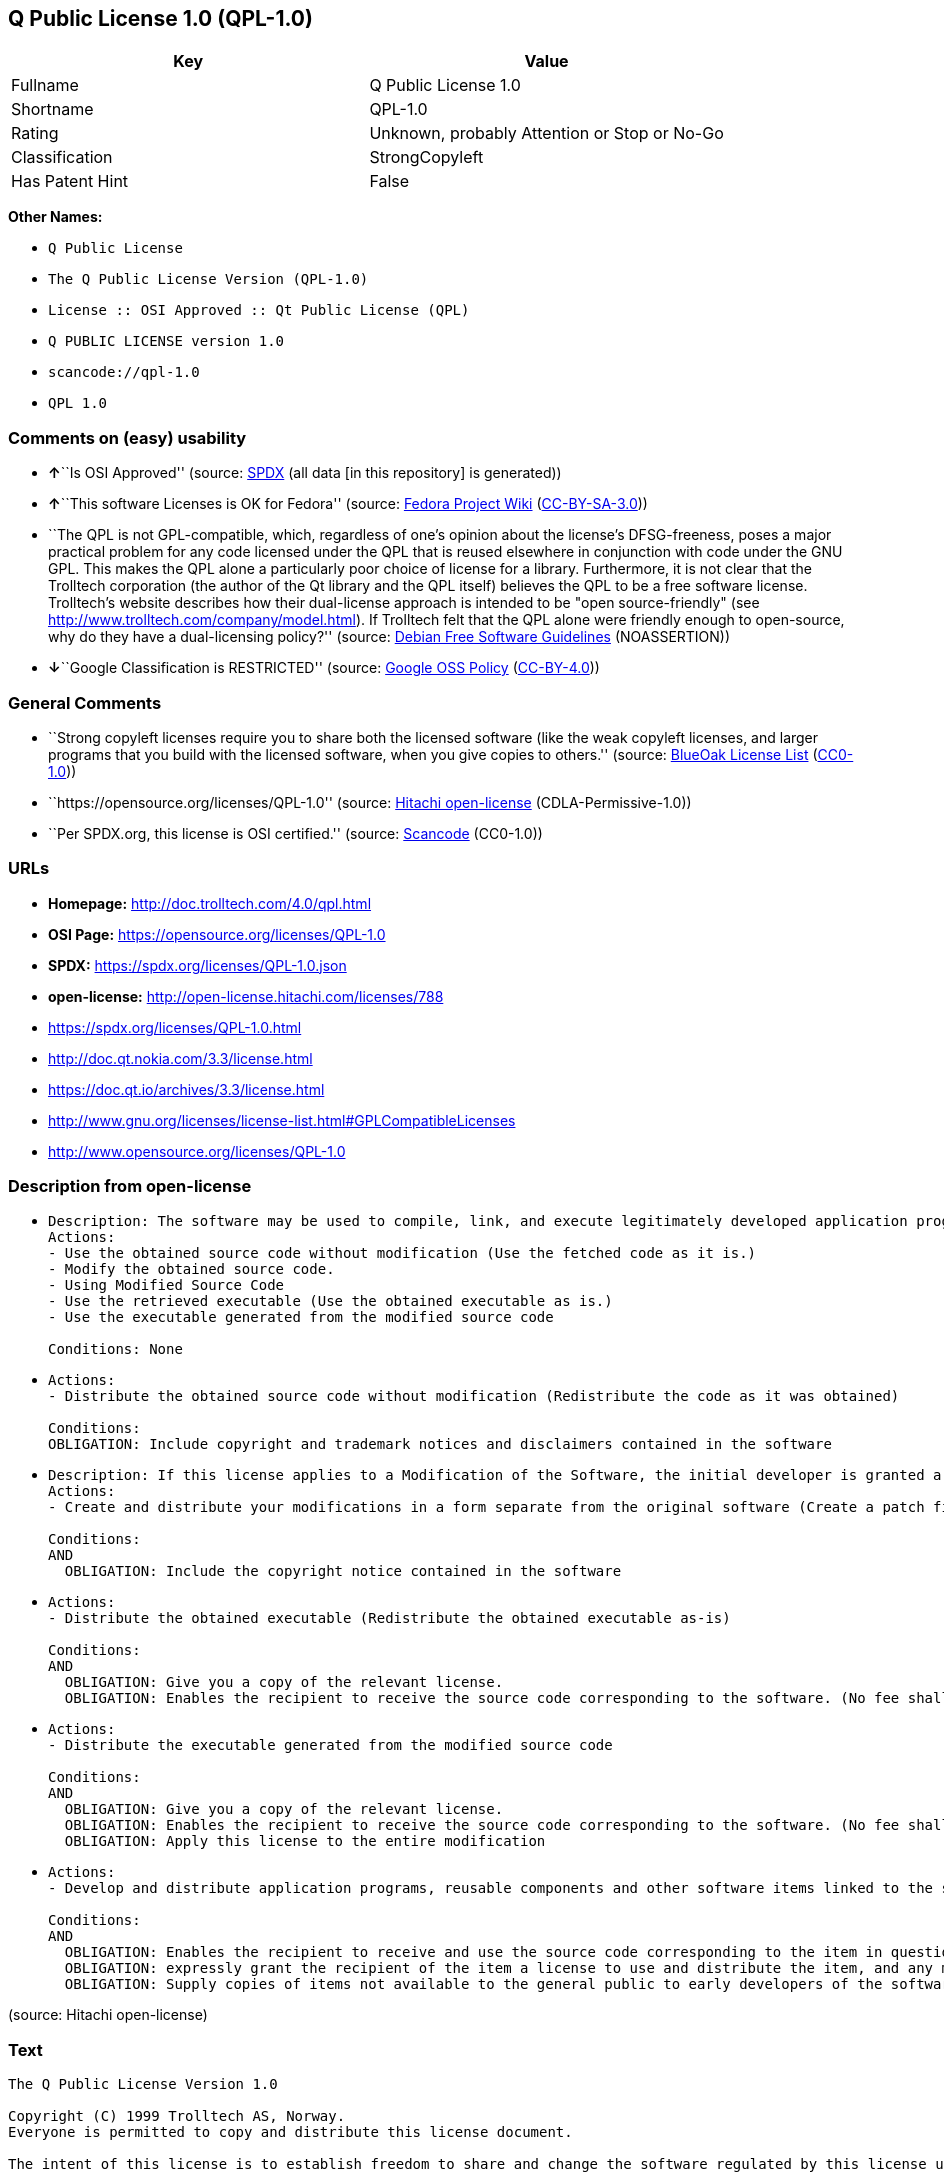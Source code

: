 == Q Public License 1.0 (QPL-1.0)

[cols=",",options="header",]
|===
|Key |Value
|Fullname |Q Public License 1.0
|Shortname |QPL-1.0
|Rating |Unknown, probably Attention or Stop or No-Go
|Classification |StrongCopyleft
|Has Patent Hint |False
|===

*Other Names:*

* `Q Public License`
* `The Q Public License Version (QPL-1.0)`
* `License :: OSI Approved :: Qt Public License (QPL)`
* `Q PUBLIC LICENSE version 1.0`
* `scancode://qpl-1.0`
* `QPL 1.0`

=== Comments on (easy) usability

* **↑**``Is OSI Approved'' (source:
https://spdx.org/licenses/QPL-1.0.html[SPDX] (all data [in this
repository] is generated))
* **↑**``This software Licenses is OK for Fedora'' (source:
https://fedoraproject.org/wiki/Licensing:Main?rd=Licensing[Fedora
Project Wiki]
(https://creativecommons.org/licenses/by-sa/3.0/legalcode[CC-BY-SA-3.0]))
* ``The QPL is not GPL-compatible, which, regardless of one's opinion
about the license's DFSG-freeness, poses a major practical problem for
any code licensed under the QPL that is reused elsewhere in conjunction
with code under the GNU GPL. This makes the QPL alone a particularly
poor choice of license for a library. Furthermore, it is not clear that
the Trolltech corporation (the author of the Qt library and the QPL
itself) believes the QPL to be a free software license. Trolltech's
website describes how their dual-license approach is intended to be
"open source-friendly" (see
http://www.trolltech.com/company/model.html). If Trolltech felt that the
QPL alone were friendly enough to open-source, why do they have a
dual-licensing policy?'' (source:
https://wiki.debian.org/DFSGLicenses[Debian Free Software Guidelines]
(NOASSERTION))
* **↓**``Google Classification is RESTRICTED'' (source:
https://opensource.google.com/docs/thirdparty/licenses/[Google OSS
Policy]
(https://creativecommons.org/licenses/by/4.0/legalcode[CC-BY-4.0]))

=== General Comments

* ``Strong copyleft licenses require you to share both the licensed
software (like the weak copyleft licenses, and larger programs that you
build with the licensed software, when you give copies to others.''
(source: https://blueoakcouncil.org/copyleft[BlueOak License List]
(https://raw.githubusercontent.com/blueoakcouncil/blue-oak-list-npm-package/master/LICENSE[CC0-1.0]))
* ``https://opensource.org/licenses/QPL-1.0'' (source:
https://github.com/Hitachi/open-license[Hitachi open-license]
(CDLA-Permissive-1.0))
* ``Per SPDX.org, this license is OSI certified.'' (source:
https://github.com/nexB/scancode-toolkit/blob/develop/src/licensedcode/data/licenses/qpl-1.0.yml[Scancode]
(CC0-1.0))

=== URLs

* *Homepage:* http://doc.trolltech.com/4.0/qpl.html
* *OSI Page:* https://opensource.org/licenses/QPL-1.0
* *SPDX:* https://spdx.org/licenses/QPL-1.0.json
* *open-license:* http://open-license.hitachi.com/licenses/788
* https://spdx.org/licenses/QPL-1.0.html
* http://doc.qt.nokia.com/3.3/license.html
* https://doc.qt.io/archives/3.3/license.html
* http://www.gnu.org/licenses/license-list.html#GPLCompatibleLicenses
* http://www.opensource.org/licenses/QPL-1.0

=== Description from open-license

* {blank}
+
....
Description: The software may be used to compile, link, and execute legitimately developed application programs.
Actions:
- Use the obtained source code without modification (Use the fetched code as it is.)
- Modify the obtained source code.
- Using Modified Source Code
- Use the retrieved executable (Use the obtained executable as is.)
- Use the executable generated from the modified source code

Conditions: None
....
* {blank}
+
....
Actions:
- Distribute the obtained source code without modification (Redistribute the code as it was obtained)

Conditions:
OBLIGATION: Include copyright and trademark notices and disclaimers contained in the software
....
* {blank}
+
....
Description: If this license applies to a Modification of the Software, the initial developer is granted a non-exclusive, royalty-free right to distribute his or her Modification as part of future versions of the Software, provided that such future versions are also available under the terms of this license in addition to the initial developer's license. However, such future versions shall be made available under the terms of this license in addition to the initial developer's license.
Actions:
- Create and distribute your modifications in a form separate from the original software (Create a patch file or other format)

Conditions:
AND
  OBLIGATION: Include the copyright notice contained in the software

....
* {blank}
+
....
Actions:
- Distribute the obtained executable (Redistribute the obtained executable as-is)

Conditions:
AND
  OBLIGATION: Give you a copy of the relevant license.
  OBLIGATION: Enables the recipient to receive the source code corresponding to the software. (No fee shall be charged in excess of the cost of transferring the data. ● Conspicuous inclusion of a notice regarding these terms and conditions.)

....
* {blank}
+
....
Actions:
- Distribute the executable generated from the modified source code

Conditions:
AND
  OBLIGATION: Give you a copy of the relevant license.
  OBLIGATION: Enables the recipient to receive the source code corresponding to the software. (No fee shall be charged in excess of the cost of transferring the data. ● Conspicuous inclusion of a notice regarding these terms and conditions.)
  OBLIGATION: Apply this license to the entire modification

....
* {blank}
+
....
Actions:
- Develop and distribute application programs, reusable components and other software items linked to the software (including modifications)

Conditions:
AND
  OBLIGATION: Enables the recipient to receive and use the source code corresponding to the item in question. (No fee shall be charged in excess of the cost of transferring the data.)
  OBLIGATION: expressly grant the recipient of the item a license to use and distribute the item, and any modifications thereof, in both executable and source code form.
  OBLIGATION: Supply copies of items not available to the general public to early developers of the software upon request from them.

....

(source: Hitachi open-license)

=== Text

....
The Q Public License Version 1.0

Copyright (C) 1999 Trolltech AS, Norway.
Everyone is permitted to copy and distribute this license document.

The intent of this license is to establish freedom to share and change the software regulated by this license under the open source model.

This license applies to any software containing a notice placed by the copyright holder saying that it may be distributed under the terms of the Q Public License version 1.0. Such software is herein referred to as the Software. This license covers modification and distribution of the Software, use of third-party application programs based on the Software, and development of free software which uses the Software.

Granted Rights

1. You are granted the non-exclusive rights set forth in this license provided you agree to and comply with any and all conditions in this license. Whole or partial distribution of the Software, or software items that link with the Software, in any form signifies acceptance of this license.

2. You may copy and distribute the Software in unmodified form provided that the entire package, including - but not restricted to - copyright, trademark notices and disclaimers, as released by the initial developer of the Software, is distributed.

3. You may make modifications to the Software and distribute your modifications, in a form that is separate from the Software, such as patches. The following restrictions apply to modifications:

    a. Modifications must not alter or remove any copyright notices in the Software.

    b. When modifications to the Software are released under this license, a non-exclusive royalty-free right is granted to the initial developer of the Software to distribute your modification in future versions of the Software provided such versions remain available under these terms in addition to any other license(s) of the initial developer.

4. You may distribute machine-executable forms of the Software or machine-executable forms of modified versions of the Software, provided that you meet these restrictions:

    a. You must include this license document in the distribution.

    b. You must ensure that all recipients of the machine-executable forms are also able to receive the complete machine-readable source code to the distributed Software, including all modifications, without any charge beyond the costs of data transfer, and place prominent notices in the distribution explaining this.

    c. You must ensure that all modifications included in the machine-executable forms are available under the terms of this license.

5. You may use the original or modified versions of the Software to compile, link and run application programs legally developed by you or by others.

6. You may develop application programs, reusable components and other software items that link with the original or modified versions of the Software. These items, when distributed, are subject to the following requirements:

    a. You must ensure that all recipients of machine-executable forms of these items are also able to receive and use the complete machine-readable source code to the items without any charge beyond the costs of data transfer.

    b. You must explicitly license all recipients of your items to use and re-distribute original and modified versions of the items in both machine-executable and source code forms. The recipients must be able to do so without any charges whatsoever, and they must be able to re-distribute to anyone they choose.

    c. If the items are not available to the general public, and the initial developer of the Software requests a copy of the items, then you must supply one.

Limitations of Liability
In no event shall the initial developers or copyright holders be liable for any damages whatsoever, including - but not restricted to - lost revenue or profits or other direct, indirect, special, incidental or consequential damages, even if they have been advised of the possibility of such damages, except to the extent invariable law, if any, provides otherwise.

No Warranty
The Software and this license document are provided AS IS with NO WARRANTY OF ANY KIND, INCLUDING THE WARRANTY OF DESIGN, MERCHANTABILITY AND FITNESS FOR A PARTICULAR PURPOSE.

Choice of Law
This license is governed by the Laws of Norway. Disputes shall be settled by Oslo City Court.
....

'''''

=== Raw Data

==== Facts

* LicenseName
* https://blueoakcouncil.org/copyleft[BlueOak License List]
(https://raw.githubusercontent.com/blueoakcouncil/blue-oak-list-npm-package/master/LICENSE[CC0-1.0])
* https://wiki.debian.org/DFSGLicenses[Debian Free Software Guidelines]
(NOASSERTION)
* https://fedoraproject.org/wiki/Licensing:Main?rd=Licensing[Fedora
Project Wiki]
(https://creativecommons.org/licenses/by-sa/3.0/legalcode[CC-BY-SA-3.0])
* https://opensource.google.com/docs/thirdparty/licenses/[Google OSS
Policy]
(https://creativecommons.org/licenses/by/4.0/legalcode[CC-BY-4.0])
* https://github.com/okfn/licenses/blob/master/licenses.csv[Open
Knowledge International]
(https://opendatacommons.org/licenses/pddl/1-0/[PDDL-1.0])
* https://opensource.org/licenses/[OpenSourceInitiative]
(https://creativecommons.org/licenses/by/4.0/legalcode[CC-BY-4.0])
* https://github.com/OpenChain-Project/curriculum/raw/ddf1e879341adbd9b297cd67c5d5c16b2076540b/policy-template/Open%20Source%20Policy%20Template%20for%20OpenChain%20Specification%201.2.ods[OpenChainPolicyTemplate]
(CC0-1.0)
* https://github.com/Hitachi/open-license[Hitachi open-license]
(CDLA-Permissive-1.0)
* https://spdx.org/licenses/QPL-1.0.html[SPDX] (all data [in this
repository] is generated)
* https://github.com/nexB/scancode-toolkit/blob/develop/src/licensedcode/data/licenses/qpl-1.0.yml[Scancode]
(CC0-1.0)
* https://en.wikipedia.org/wiki/Comparison_of_free_and_open-source_software_licenses[Wikipedia]
(https://creativecommons.org/licenses/by-sa/3.0/legalcode[CC-BY-SA-3.0])

==== Raw JSON

....
{
    "__impliedNames": [
        "QPL-1.0",
        "Q Public License 1.0",
        "Q Public License",
        "The Q Public License Version (QPL-1.0)",
        "License :: OSI Approved :: Qt Public License (QPL)",
        "Q PUBLIC LICENSE version 1.0",
        "scancode://qpl-1.0",
        "QPL 1.0"
    ],
    "__impliedId": "QPL-1.0",
    "__isFsfFree": true,
    "__impliedAmbiguousNames": [
        "Q Public License",
        "Q Public License (QPL), Version 1.0",
        "QPL"
    ],
    "__impliedComments": [
        [
            "BlueOak License List",
            [
                "Strong copyleft licenses require you to share both the licensed software (like the weak copyleft licenses, and larger programs that you build with the licensed software, when you give copies to others."
            ]
        ],
        [
            "Hitachi open-license",
            [
                "https://opensource.org/licenses/QPL-1.0"
            ]
        ],
        [
            "Scancode",
            [
                "Per SPDX.org, this license is OSI certified."
            ]
        ]
    ],
    "__hasPatentHint": false,
    "facts": {
        "Open Knowledge International": {
            "is_generic": null,
            "legacy_ids": [],
            "status": "active",
            "domain_software": true,
            "url": "https://opensource.org/licenses/QPL-1.0",
            "maintainer": "",
            "od_conformance": "not reviewed",
            "_sourceURL": "https://github.com/okfn/licenses/blob/master/licenses.csv",
            "domain_data": false,
            "osd_conformance": "approved",
            "id": "QPL-1.0",
            "title": "Q Public License 1.0",
            "_implications": {
                "__impliedNames": [
                    "QPL-1.0",
                    "Q Public License 1.0"
                ],
                "__impliedId": "QPL-1.0",
                "__impliedURLs": [
                    [
                        null,
                        "https://opensource.org/licenses/QPL-1.0"
                    ]
                ]
            },
            "domain_content": false
        },
        "LicenseName": {
            "implications": {
                "__impliedNames": [
                    "QPL-1.0"
                ],
                "__impliedId": "QPL-1.0"
            },
            "shortname": "QPL-1.0",
            "otherNames": []
        },
        "SPDX": {
            "isSPDXLicenseDeprecated": false,
            "spdxFullName": "Q Public License 1.0",
            "spdxDetailsURL": "https://spdx.org/licenses/QPL-1.0.json",
            "_sourceURL": "https://spdx.org/licenses/QPL-1.0.html",
            "spdxLicIsOSIApproved": true,
            "spdxSeeAlso": [
                "http://doc.qt.nokia.com/3.3/license.html",
                "https://opensource.org/licenses/QPL-1.0",
                "https://doc.qt.io/archives/3.3/license.html"
            ],
            "_implications": {
                "__impliedNames": [
                    "QPL-1.0",
                    "Q Public License 1.0"
                ],
                "__impliedId": "QPL-1.0",
                "__impliedJudgement": [
                    [
                        "SPDX",
                        {
                            "tag": "PositiveJudgement",
                            "contents": "Is OSI Approved"
                        }
                    ]
                ],
                "__isOsiApproved": true,
                "__impliedURLs": [
                    [
                        "SPDX",
                        "https://spdx.org/licenses/QPL-1.0.json"
                    ],
                    [
                        null,
                        "http://doc.qt.nokia.com/3.3/license.html"
                    ],
                    [
                        null,
                        "https://opensource.org/licenses/QPL-1.0"
                    ],
                    [
                        null,
                        "https://doc.qt.io/archives/3.3/license.html"
                    ]
                ]
            },
            "spdxLicenseId": "QPL-1.0"
        },
        "Fedora Project Wiki": {
            "GPLv2 Compat?": "NO",
            "rating": "Good",
            "Upstream URL": "http://doc.qt.digia.com/3.0/license.html",
            "GPLv3 Compat?": "NO",
            "Short Name": "QPL",
            "licenseType": "license",
            "_sourceURL": "https://fedoraproject.org/wiki/Licensing:Main?rd=Licensing",
            "Full Name": "Q Public License",
            "FSF Free?": "Yes",
            "_implications": {
                "__impliedNames": [
                    "Q Public License"
                ],
                "__isFsfFree": true,
                "__impliedAmbiguousNames": [
                    "QPL"
                ],
                "__impliedJudgement": [
                    [
                        "Fedora Project Wiki",
                        {
                            "tag": "PositiveJudgement",
                            "contents": "This software Licenses is OK for Fedora"
                        }
                    ]
                ]
            }
        },
        "Scancode": {
            "otherUrls": [
                "http://doc.qt.nokia.com/3.3/license.html",
                "http://www.gnu.org/licenses/license-list.html#GPLCompatibleLicenses",
                "http://www.opensource.org/licenses/QPL-1.0",
                "https://opensource.org/licenses/QPL-1.0"
            ],
            "homepageUrl": "http://doc.trolltech.com/4.0/qpl.html",
            "shortName": "QPL 1.0",
            "textUrls": null,
            "text": "The Q Public License Version 1.0\n\nCopyright (C) 1999 Trolltech AS, Norway.\nEveryone is permitted to copy and distribute this license document.\n\nThe intent of this license is to establish freedom to share and change the software regulated by this license under the open source model.\n\nThis license applies to any software containing a notice placed by the copyright holder saying that it may be distributed under the terms of the Q Public License version 1.0. Such software is herein referred to as the Software. This license covers modification and distribution of the Software, use of third-party application programs based on the Software, and development of free software which uses the Software.\n\nGranted Rights\n\n1. You are granted the non-exclusive rights set forth in this license provided you agree to and comply with any and all conditions in this license. Whole or partial distribution of the Software, or software items that link with the Software, in any form signifies acceptance of this license.\n\n2. You may copy and distribute the Software in unmodified form provided that the entire package, including - but not restricted to - copyright, trademark notices and disclaimers, as released by the initial developer of the Software, is distributed.\n\n3. You may make modifications to the Software and distribute your modifications, in a form that is separate from the Software, such as patches. The following restrictions apply to modifications:\n\n    a. Modifications must not alter or remove any copyright notices in the Software.\n\n    b. When modifications to the Software are released under this license, a non-exclusive royalty-free right is granted to the initial developer of the Software to distribute your modification in future versions of the Software provided such versions remain available under these terms in addition to any other license(s) of the initial developer.\n\n4. You may distribute machine-executable forms of the Software or machine-executable forms of modified versions of the Software, provided that you meet these restrictions:\n\n    a. You must include this license document in the distribution.\n\n    b. You must ensure that all recipients of the machine-executable forms are also able to receive the complete machine-readable source code to the distributed Software, including all modifications, without any charge beyond the costs of data transfer, and place prominent notices in the distribution explaining this.\n\n    c. You must ensure that all modifications included in the machine-executable forms are available under the terms of this license.\n\n5. You may use the original or modified versions of the Software to compile, link and run application programs legally developed by you or by others.\n\n6. You may develop application programs, reusable components and other software items that link with the original or modified versions of the Software. These items, when distributed, are subject to the following requirements:\n\n    a. You must ensure that all recipients of machine-executable forms of these items are also able to receive and use the complete machine-readable source code to the items without any charge beyond the costs of data transfer.\n\n    b. You must explicitly license all recipients of your items to use and re-distribute original and modified versions of the items in both machine-executable and source code forms. The recipients must be able to do so without any charges whatsoever, and they must be able to re-distribute to anyone they choose.\n\n    c. If the items are not available to the general public, and the initial developer of the Software requests a copy of the items, then you must supply one.\n\nLimitations of Liability\nIn no event shall the initial developers or copyright holders be liable for any damages whatsoever, including - but not restricted to - lost revenue or profits or other direct, indirect, special, incidental or consequential damages, even if they have been advised of the possibility of such damages, except to the extent invariable law, if any, provides otherwise.\n\nNo Warranty\nThe Software and this license document are provided AS IS with NO WARRANTY OF ANY KIND, INCLUDING THE WARRANTY OF DESIGN, MERCHANTABILITY AND FITNESS FOR A PARTICULAR PURPOSE.\n\nChoice of Law\nThis license is governed by the Laws of Norway. Disputes shall be settled by Oslo City Court.",
            "category": "Copyleft Limited",
            "osiUrl": null,
            "owner": "Trolltech",
            "_sourceURL": "https://github.com/nexB/scancode-toolkit/blob/develop/src/licensedcode/data/licenses/qpl-1.0.yml",
            "key": "qpl-1.0",
            "name": "Q Public License Version 1.0",
            "spdxId": "QPL-1.0",
            "notes": "Per SPDX.org, this license is OSI certified.",
            "_implications": {
                "__impliedNames": [
                    "scancode://qpl-1.0",
                    "QPL 1.0",
                    "QPL-1.0"
                ],
                "__impliedId": "QPL-1.0",
                "__impliedComments": [
                    [
                        "Scancode",
                        [
                            "Per SPDX.org, this license is OSI certified."
                        ]
                    ]
                ],
                "__impliedCopyleft": [
                    [
                        "Scancode",
                        "WeakCopyleft"
                    ]
                ],
                "__calculatedCopyleft": "WeakCopyleft",
                "__impliedText": "The Q Public License Version 1.0\n\nCopyright (C) 1999 Trolltech AS, Norway.\nEveryone is permitted to copy and distribute this license document.\n\nThe intent of this license is to establish freedom to share and change the software regulated by this license under the open source model.\n\nThis license applies to any software containing a notice placed by the copyright holder saying that it may be distributed under the terms of the Q Public License version 1.0. Such software is herein referred to as the Software. This license covers modification and distribution of the Software, use of third-party application programs based on the Software, and development of free software which uses the Software.\n\nGranted Rights\n\n1. You are granted the non-exclusive rights set forth in this license provided you agree to and comply with any and all conditions in this license. Whole or partial distribution of the Software, or software items that link with the Software, in any form signifies acceptance of this license.\n\n2. You may copy and distribute the Software in unmodified form provided that the entire package, including - but not restricted to - copyright, trademark notices and disclaimers, as released by the initial developer of the Software, is distributed.\n\n3. You may make modifications to the Software and distribute your modifications, in a form that is separate from the Software, such as patches. The following restrictions apply to modifications:\n\n    a. Modifications must not alter or remove any copyright notices in the Software.\n\n    b. When modifications to the Software are released under this license, a non-exclusive royalty-free right is granted to the initial developer of the Software to distribute your modification in future versions of the Software provided such versions remain available under these terms in addition to any other license(s) of the initial developer.\n\n4. You may distribute machine-executable forms of the Software or machine-executable forms of modified versions of the Software, provided that you meet these restrictions:\n\n    a. You must include this license document in the distribution.\n\n    b. You must ensure that all recipients of the machine-executable forms are also able to receive the complete machine-readable source code to the distributed Software, including all modifications, without any charge beyond the costs of data transfer, and place prominent notices in the distribution explaining this.\n\n    c. You must ensure that all modifications included in the machine-executable forms are available under the terms of this license.\n\n5. You may use the original or modified versions of the Software to compile, link and run application programs legally developed by you or by others.\n\n6. You may develop application programs, reusable components and other software items that link with the original or modified versions of the Software. These items, when distributed, are subject to the following requirements:\n\n    a. You must ensure that all recipients of machine-executable forms of these items are also able to receive and use the complete machine-readable source code to the items without any charge beyond the costs of data transfer.\n\n    b. You must explicitly license all recipients of your items to use and re-distribute original and modified versions of the items in both machine-executable and source code forms. The recipients must be able to do so without any charges whatsoever, and they must be able to re-distribute to anyone they choose.\n\n    c. If the items are not available to the general public, and the initial developer of the Software requests a copy of the items, then you must supply one.\n\nLimitations of Liability\nIn no event shall the initial developers or copyright holders be liable for any damages whatsoever, including - but not restricted to - lost revenue or profits or other direct, indirect, special, incidental or consequential damages, even if they have been advised of the possibility of such damages, except to the extent invariable law, if any, provides otherwise.\n\nNo Warranty\nThe Software and this license document are provided AS IS with NO WARRANTY OF ANY KIND, INCLUDING THE WARRANTY OF DESIGN, MERCHANTABILITY AND FITNESS FOR A PARTICULAR PURPOSE.\n\nChoice of Law\nThis license is governed by the Laws of Norway. Disputes shall be settled by Oslo City Court.",
                "__impliedURLs": [
                    [
                        "Homepage",
                        "http://doc.trolltech.com/4.0/qpl.html"
                    ],
                    [
                        null,
                        "http://doc.qt.nokia.com/3.3/license.html"
                    ],
                    [
                        null,
                        "http://www.gnu.org/licenses/license-list.html#GPLCompatibleLicenses"
                    ],
                    [
                        null,
                        "http://www.opensource.org/licenses/QPL-1.0"
                    ],
                    [
                        null,
                        "https://opensource.org/licenses/QPL-1.0"
                    ]
                ]
            }
        },
        "OpenChainPolicyTemplate": {
            "isSaaSDeemed": "no",
            "licenseType": "copyleft",
            "freedomOrDeath": "no",
            "typeCopyleft": "weak",
            "_sourceURL": "https://github.com/OpenChain-Project/curriculum/raw/ddf1e879341adbd9b297cd67c5d5c16b2076540b/policy-template/Open%20Source%20Policy%20Template%20for%20OpenChain%20Specification%201.2.ods",
            "name": "Q Public License ",
            "commercialUse": true,
            "spdxId": "QPL-1.0",
            "_implications": {
                "__impliedNames": [
                    "QPL-1.0"
                ]
            }
        },
        "Debian Free Software Guidelines": {
            "LicenseName": "Q Public License (QPL), Version 1.0",
            "State": "DFSGStateUnsettled",
            "_sourceURL": "https://wiki.debian.org/DFSGLicenses",
            "_implications": {
                "__impliedNames": [
                    "QPL-1.0"
                ],
                "__impliedAmbiguousNames": [
                    "Q Public License (QPL), Version 1.0"
                ],
                "__impliedJudgement": [
                    [
                        "Debian Free Software Guidelines",
                        {
                            "tag": "NeutralJudgement",
                            "contents": "The QPL is not GPL-compatible, which, regardless of one's opinion about the license's DFSG-freeness, poses a major practical problem for any code licensed under the QPL that is reused elsewhere in conjunction with code under the GNU GPL. This makes the QPL alone a particularly poor choice of license for a library. Furthermore, it is not clear that the Trolltech corporation (the author of the Qt library and the QPL itself) believes the QPL to be a free software license. Trolltech's website describes how their dual-license approach is intended to be \"open source-friendly\" (see http://www.trolltech.com/company/model.html). If Trolltech felt that the QPL alone were friendly enough to open-source, why do they have a dual-licensing policy?"
                        }
                    ]
                ]
            },
            "Comment": "The QPL is not GPL-compatible, which, regardless of one's opinion about the license's DFSG-freeness, poses a major practical problem for any code licensed under the QPL that is reused elsewhere in conjunction with code under the GNU GPL. This makes the QPL alone a particularly poor choice of license for a library. Furthermore, it is not clear that the Trolltech corporation (the author of the Qt library and the QPL itself) believes the QPL to be a free software license. Trolltech's website describes how their dual-license approach is intended to be \"open source-friendly\" (see http://www.trolltech.com/company/model.html). If Trolltech felt that the QPL alone were friendly enough to open-source, why do they have a dual-licensing policy?",
            "LicenseId": "QPL-1.0"
        },
        "Hitachi open-license": {
            "summary": "https://opensource.org/licenses/QPL-1.0",
            "notices": [
                {
                    "content": "Neither the initial developer nor the copyright holder, even if advised of the possibility of such damages, shall be liable for any damages, including, but not limited to, loss of income, loss of profits, or any other direct, indirect, special, incidental, or consequential damages, except to the extent it would otherwise be provided in the event of an unchanging law The Company shall not be liable for any of the following"
                },
                {
                    "content": "such software and this license are provided \"as-is\" and without any warranties of any kind, including warranties of design, commercial applicability or fitness for a particular purpose.",
                    "description": "There is no guarantee."
                },
                {
                    "content": "This license is subject to the provisions of Norwegian law. The dispute shall be resolved by the Oslo City Court."
                }
            ],
            "_sourceURL": "http://open-license.hitachi.com/licenses/788",
            "content": "\t\t\t     THE Q PUBLIC LICENSE\n\t\t\t\t  version 1.0\n\n\t\t   Copyright (C) 1999-2000 Trolltech AS, Norway.\n\t\t       Everyone is permitted to copy and\n\t\t       distribute this license document.\n\nThe intent of this license is to establish freedom to share and change the\nsoftware regulated by this license under the open source model.\n\nThis license applies to any software containing a notice placed by the\ncopyright holder saying that it may be distributed under the terms of\nthe Q Public License version 1.0.  Such software is herein referred to as\nthe Software.  This license covers modification and distribution of the\nSoftware, use of third-party application programs based on the Software,\nand development of free software which uses the Software.\n\n\t\t\t\t Granted Rights\n\n1. You are granted the non-exclusive rights set forth in this license\n   provided you agree to and comply with any and all conditions in this\n   license.  Whole or partial distribution of the Software, or software\n   items that link with the Software, in any form signifies acceptance of\n   this license.\n\n2. You may copy and distribute the Software in unmodified form provided\n   that the entire package, including - but not restricted to - copyright,\n   trademark notices and disclaimers, as released by the initial developer\n   of the Software, is distributed.\n\n3. You may make modifications to the Software and distribute your\n   modifications, in a form that is separate from the Software, such as\n   patches. The following restrictions apply to modifications:\n\n     a. Modifications must not alter or remove any copyright notices in\n        the Software.\n\n     b. When modifications to the Software are released under this\n        license, a non-exclusive royalty-free right is granted to the\n        initial developer of the Software to distribute your modification\n        in future versions of the Software provided such versions remain\n        available under these terms in addition to any other license(s) of\n        the initial developer.\n\n4. You may distribute machine-executable forms of the Software or\n   machine-executable forms of modified versions of the Software, provided\n   that you meet these restrictions:\n\n     a. You must include this license document in the distribution.\n\n     b. You must ensure that all recipients of the machine-executable forms\n        are also able to receive the complete machine-readable source code\n        to the distributed Software, including all modifications, without\n        any charge beyond the costs of data transfer, and place prominent\n        notices in the distribution explaining this.\n\n     c. You must ensure that all modifications included in the\n        machine-executable forms are available under the terms of this\n        license.\n\n5. You may use the original or modified versions of the Software to\n   compile, link and run application programs legally developed by you\n   or by others.\n\n6. You may develop application programs, reusable components and other\n   software items that link with the original or modified versions of the\n   Software.  These items, when distributed, are subject to the following\n   requirements:\n\n     a. You must ensure that all recipients of machine-executable forms of\n        these items are also able to receive and use the complete\n        machine-readable source code to the items without any charge\n        beyond the costs of data transfer.\n\n     b. You must explicitly license all recipients of your items to use\n        and re-distribute original and modified versions of the items in\n        both machine-executable and source code forms. The recipients must\n        be able to do so without any charges whatsoever, and they must be\n        able to re-distribute to anyone they choose.\n\n\n     c. If the items are not available to the general public, and the\n        initial developer of the Software requests a copy of the items,\n        then you must supply one.\n\n\t\t\t    Limitations of Liability\n\nIn no event shall the initial developers or copyright holders be liable\nfor any damages whatsoever, including - but not restricted to - lost\nrevenue or profits or other direct, indirect, special, incidental or\nconsequential damages, even if they have been advised of the possibility\nof such damages, except to the extent invariable law, if any, provides\notherwise.\n\n\t\t\t          No Warranty\n\nThe Software and this license document are provided AS IS with NO WARRANTY\nOF ANY KIND, INCLUDING THE WARRANTY OF DESIGN, MERCHANTABILITY AND FITNESS\nFOR A PARTICULAR PURPOSE.\n                                 Choice of Law\n\nThis license is governed by the Laws of Norway. Disputes shall be settled\nby Oslo City Court.",
            "name": "Q PUBLIC LICENSE version 1.0",
            "permissions": [
                {
                    "actions": [
                        {
                            "name": "Use the obtained source code without modification",
                            "description": "Use the fetched code as it is."
                        },
                        {
                            "name": "Modify the obtained source code."
                        },
                        {
                            "name": "Using Modified Source Code"
                        },
                        {
                            "name": "Use the retrieved executable",
                            "description": "Use the obtained executable as is."
                        },
                        {
                            "name": "Use the executable generated from the modified source code"
                        }
                    ],
                    "_str": "Description: The software may be used to compile, link, and execute legitimately developed application programs.\nActions:\n- Use the obtained source code without modification (Use the fetched code as it is.)\n- Modify the obtained source code.\n- Using Modified Source Code\n- Use the retrieved executable (Use the obtained executable as is.)\n- Use the executable generated from the modified source code\n\nConditions: None\n",
                    "conditions": null,
                    "description": "The software may be used to compile, link, and execute legitimately developed application programs."
                },
                {
                    "actions": [
                        {
                            "name": "Distribute the obtained source code without modification",
                            "description": "Redistribute the code as it was obtained"
                        }
                    ],
                    "_str": "Actions:\n- Distribute the obtained source code without modification (Redistribute the code as it was obtained)\n\nConditions:\nOBLIGATION: Include copyright and trademark notices and disclaimers contained in the software\n",
                    "conditions": {
                        "name": "Include copyright and trademark notices and disclaimers contained in the software",
                        "type": "OBLIGATION"
                    }
                },
                {
                    "actions": [
                        {
                            "name": "Create and distribute your modifications in a form separate from the original software",
                            "description": "Create a patch file or other format"
                        }
                    ],
                    "_str": "Description: If this license applies to a Modification of the Software, the initial developer is granted a non-exclusive, royalty-free right to distribute his or her Modification as part of future versions of the Software, provided that such future versions are also available under the terms of this license in addition to the initial developer's license. However, such future versions shall be made available under the terms of this license in addition to the initial developer's license.\nActions:\n- Create and distribute your modifications in a form separate from the original software (Create a patch file or other format)\n\nConditions:\nAND\n  OBLIGATION: Include the copyright notice contained in the software\n\n",
                    "conditions": {
                        "AND": [
                            {
                                "name": "Include the copyright notice contained in the software",
                                "type": "OBLIGATION"
                            }
                        ]
                    },
                    "description": "If this license applies to a Modification of the Software, the initial developer is granted a non-exclusive, royalty-free right to distribute his or her Modification as part of future versions of the Software, provided that such future versions are also available under the terms of this license in addition to the initial developer's license. However, such future versions shall be made available under the terms of this license in addition to the initial developer's license."
                },
                {
                    "actions": [
                        {
                            "name": "Distribute the obtained executable",
                            "description": "Redistribute the obtained executable as-is"
                        }
                    ],
                    "_str": "Actions:\n- Distribute the obtained executable (Redistribute the obtained executable as-is)\n\nConditions:\nAND\n  OBLIGATION: Give you a copy of the relevant license.\n  OBLIGATION: Enables the recipient to receive the source code corresponding to the software. (No fee shall be charged in excess of the cost of transferring the data. ● Conspicuous inclusion of a notice regarding these terms and conditions.)\n\n",
                    "conditions": {
                        "AND": [
                            {
                                "name": "Give you a copy of the relevant license.",
                                "type": "OBLIGATION"
                            },
                            {
                                "name": "Enables the recipient to receive the source code corresponding to the software.",
                                "type": "OBLIGATION",
                                "description": "No fee shall be charged in excess of the cost of transferring the data. ● Conspicuous inclusion of a notice regarding these terms and conditions."
                            }
                        ]
                    }
                },
                {
                    "actions": [
                        {
                            "name": "Distribute the executable generated from the modified source code"
                        }
                    ],
                    "_str": "Actions:\n- Distribute the executable generated from the modified source code\n\nConditions:\nAND\n  OBLIGATION: Give you a copy of the relevant license.\n  OBLIGATION: Enables the recipient to receive the source code corresponding to the software. (No fee shall be charged in excess of the cost of transferring the data. ● Conspicuous inclusion of a notice regarding these terms and conditions.)\n  OBLIGATION: Apply this license to the entire modification\n\n",
                    "conditions": {
                        "AND": [
                            {
                                "name": "Give you a copy of the relevant license.",
                                "type": "OBLIGATION"
                            },
                            {
                                "name": "Enables the recipient to receive the source code corresponding to the software.",
                                "type": "OBLIGATION",
                                "description": "No fee shall be charged in excess of the cost of transferring the data. ● Conspicuous inclusion of a notice regarding these terms and conditions."
                            },
                            {
                                "name": "Apply this license to the entire modification",
                                "type": "OBLIGATION"
                            }
                        ]
                    }
                },
                {
                    "actions": [
                        {
                            "name": "Develop and distribute application programs, reusable components and other software items linked to the software (including modifications)"
                        }
                    ],
                    "_str": "Actions:\n- Develop and distribute application programs, reusable components and other software items linked to the software (including modifications)\n\nConditions:\nAND\n  OBLIGATION: Enables the recipient to receive and use the source code corresponding to the item in question. (No fee shall be charged in excess of the cost of transferring the data.)\n  OBLIGATION: expressly grant the recipient of the item a license to use and distribute the item, and any modifications thereof, in both executable and source code form.\n  OBLIGATION: Supply copies of items not available to the general public to early developers of the software upon request from them.\n\n",
                    "conditions": {
                        "AND": [
                            {
                                "name": "Enables the recipient to receive and use the source code corresponding to the item in question.",
                                "type": "OBLIGATION",
                                "description": "No fee shall be charged in excess of the cost of transferring the data."
                            },
                            {
                                "name": "expressly grant the recipient of the item a license to use and distribute the item, and any modifications thereof, in both executable and source code form.",
                                "type": "OBLIGATION"
                            },
                            {
                                "name": "Supply copies of items not available to the general public to early developers of the software upon request from them.",
                                "type": "OBLIGATION"
                            }
                        ]
                    }
                }
            ],
            "_implications": {
                "__impliedNames": [
                    "Q PUBLIC LICENSE version 1.0",
                    "QPL-1.0"
                ],
                "__impliedComments": [
                    [
                        "Hitachi open-license",
                        [
                            "https://opensource.org/licenses/QPL-1.0"
                        ]
                    ]
                ],
                "__impliedText": "\t\t\t     THE Q PUBLIC LICENSE\n\t\t\t\t  version 1.0\n\n\t\t   Copyright (C) 1999-2000 Trolltech AS, Norway.\n\t\t       Everyone is permitted to copy and\n\t\t       distribute this license document.\n\nThe intent of this license is to establish freedom to share and change the\nsoftware regulated by this license under the open source model.\n\nThis license applies to any software containing a notice placed by the\ncopyright holder saying that it may be distributed under the terms of\nthe Q Public License version 1.0.  Such software is herein referred to as\nthe Software.  This license covers modification and distribution of the\nSoftware, use of third-party application programs based on the Software,\nand development of free software which uses the Software.\n\n\t\t\t\t Granted Rights\n\n1. You are granted the non-exclusive rights set forth in this license\n   provided you agree to and comply with any and all conditions in this\n   license.  Whole or partial distribution of the Software, or software\n   items that link with the Software, in any form signifies acceptance of\n   this license.\n\n2. You may copy and distribute the Software in unmodified form provided\n   that the entire package, including - but not restricted to - copyright,\n   trademark notices and disclaimers, as released by the initial developer\n   of the Software, is distributed.\n\n3. You may make modifications to the Software and distribute your\n   modifications, in a form that is separate from the Software, such as\n   patches. The following restrictions apply to modifications:\n\n     a. Modifications must not alter or remove any copyright notices in\n        the Software.\n\n     b. When modifications to the Software are released under this\n        license, a non-exclusive royalty-free right is granted to the\n        initial developer of the Software to distribute your modification\n        in future versions of the Software provided such versions remain\n        available under these terms in addition to any other license(s) of\n        the initial developer.\n\n4. You may distribute machine-executable forms of the Software or\n   machine-executable forms of modified versions of the Software, provided\n   that you meet these restrictions:\n\n     a. You must include this license document in the distribution.\n\n     b. You must ensure that all recipients of the machine-executable forms\n        are also able to receive the complete machine-readable source code\n        to the distributed Software, including all modifications, without\n        any charge beyond the costs of data transfer, and place prominent\n        notices in the distribution explaining this.\n\n     c. You must ensure that all modifications included in the\n        machine-executable forms are available under the terms of this\n        license.\n\n5. You may use the original or modified versions of the Software to\n   compile, link and run application programs legally developed by you\n   or by others.\n\n6. You may develop application programs, reusable components and other\n   software items that link with the original or modified versions of the\n   Software.  These items, when distributed, are subject to the following\n   requirements:\n\n     a. You must ensure that all recipients of machine-executable forms of\n        these items are also able to receive and use the complete\n        machine-readable source code to the items without any charge\n        beyond the costs of data transfer.\n\n     b. You must explicitly license all recipients of your items to use\n        and re-distribute original and modified versions of the items in\n        both machine-executable and source code forms. The recipients must\n        be able to do so without any charges whatsoever, and they must be\n        able to re-distribute to anyone they choose.\n\n\n     c. If the items are not available to the general public, and the\n        initial developer of the Software requests a copy of the items,\n        then you must supply one.\n\n\t\t\t    Limitations of Liability\n\nIn no event shall the initial developers or copyright holders be liable\nfor any damages whatsoever, including - but not restricted to - lost\nrevenue or profits or other direct, indirect, special, incidental or\nconsequential damages, even if they have been advised of the possibility\nof such damages, except to the extent invariable law, if any, provides\notherwise.\n\n\t\t\t          No Warranty\n\nThe Software and this license document are provided AS IS with NO WARRANTY\nOF ANY KIND, INCLUDING THE WARRANTY OF DESIGN, MERCHANTABILITY AND FITNESS\nFOR A PARTICULAR PURPOSE.\n                                 Choice of Law\n\nThis license is governed by the Laws of Norway. Disputes shall be settled\nby Oslo City Court.",
                "__impliedURLs": [
                    [
                        "open-license",
                        "http://open-license.hitachi.com/licenses/788"
                    ]
                ]
            }
        },
        "BlueOak License List": {
            "url": "https://spdx.org/licenses/QPL-1.0.html",
            "familyName": "Q Public License",
            "_sourceURL": "https://blueoakcouncil.org/copyleft",
            "name": "Q Public License 1.0",
            "id": "QPL-1.0",
            "_implications": {
                "__impliedNames": [
                    "QPL-1.0",
                    "Q Public License 1.0"
                ],
                "__impliedAmbiguousNames": [
                    "Q Public License"
                ],
                "__impliedComments": [
                    [
                        "BlueOak License List",
                        [
                            "Strong copyleft licenses require you to share both the licensed software (like the weak copyleft licenses, and larger programs that you build with the licensed software, when you give copies to others."
                        ]
                    ]
                ],
                "__impliedCopyleft": [
                    [
                        "BlueOak License List",
                        "StrongCopyleft"
                    ]
                ],
                "__calculatedCopyleft": "StrongCopyleft",
                "__impliedURLs": [
                    [
                        null,
                        "https://spdx.org/licenses/QPL-1.0.html"
                    ]
                ]
            },
            "CopyleftKind": "StrongCopyleft"
        },
        "OpenSourceInitiative": {
            "text": [
                {
                    "url": "https://opensource.org/licenses/QPL-1.0",
                    "title": "HTML",
                    "media_type": "text/html"
                }
            ],
            "identifiers": [
                {
                    "identifier": "QPL-1.0",
                    "scheme": "DEP5"
                },
                {
                    "identifier": "QPL-1.0",
                    "scheme": "SPDX"
                },
                {
                    "identifier": "License :: OSI Approved :: Qt Public License (QPL)",
                    "scheme": "Trove"
                }
            ],
            "superseded_by": null,
            "_sourceURL": "https://opensource.org/licenses/",
            "name": "The Q Public License Version (QPL-1.0)",
            "other_names": [],
            "keywords": [
                "osi-approved"
            ],
            "id": "QPL-1.0",
            "links": [
                {
                    "note": "OSI Page",
                    "url": "https://opensource.org/licenses/QPL-1.0"
                }
            ],
            "_implications": {
                "__impliedNames": [
                    "QPL-1.0",
                    "The Q Public License Version (QPL-1.0)",
                    "QPL-1.0",
                    "QPL-1.0",
                    "License :: OSI Approved :: Qt Public License (QPL)"
                ],
                "__impliedURLs": [
                    [
                        "OSI Page",
                        "https://opensource.org/licenses/QPL-1.0"
                    ]
                ]
            }
        },
        "Wikipedia": {
            "Linking": {
                "value": "Limited",
                "description": "linking of the licensed code with code licensed under a different license (e.g. when the code is provided as a library)"
            },
            "Publication date": null,
            "Coordinates": {
                "name": "Q Public License",
                "version": null,
                "spdxId": "QPL-1.0"
            },
            "_sourceURL": "https://en.wikipedia.org/wiki/Comparison_of_free_and_open-source_software_licenses",
            "_implications": {
                "__impliedNames": [
                    "QPL-1.0",
                    "Q Public License"
                ],
                "__hasPatentHint": false
            },
            "Modification": {
                "value": "Limited",
                "description": "modification of the code by a licensee"
            }
        },
        "Google OSS Policy": {
            "rating": "RESTRICTED",
            "_sourceURL": "https://opensource.google.com/docs/thirdparty/licenses/",
            "id": "QPL-1.0",
            "_implications": {
                "__impliedNames": [
                    "QPL-1.0"
                ],
                "__impliedJudgement": [
                    [
                        "Google OSS Policy",
                        {
                            "tag": "NegativeJudgement",
                            "contents": "Google Classification is RESTRICTED"
                        }
                    ]
                ]
            }
        }
    },
    "__impliedJudgement": [
        [
            "Debian Free Software Guidelines",
            {
                "tag": "NeutralJudgement",
                "contents": "The QPL is not GPL-compatible, which, regardless of one's opinion about the license's DFSG-freeness, poses a major practical problem for any code licensed under the QPL that is reused elsewhere in conjunction with code under the GNU GPL. This makes the QPL alone a particularly poor choice of license for a library. Furthermore, it is not clear that the Trolltech corporation (the author of the Qt library and the QPL itself) believes the QPL to be a free software license. Trolltech's website describes how their dual-license approach is intended to be \"open source-friendly\" (see http://www.trolltech.com/company/model.html). If Trolltech felt that the QPL alone were friendly enough to open-source, why do they have a dual-licensing policy?"
            }
        ],
        [
            "Fedora Project Wiki",
            {
                "tag": "PositiveJudgement",
                "contents": "This software Licenses is OK for Fedora"
            }
        ],
        [
            "Google OSS Policy",
            {
                "tag": "NegativeJudgement",
                "contents": "Google Classification is RESTRICTED"
            }
        ],
        [
            "SPDX",
            {
                "tag": "PositiveJudgement",
                "contents": "Is OSI Approved"
            }
        ]
    ],
    "__impliedCopyleft": [
        [
            "BlueOak License List",
            "StrongCopyleft"
        ],
        [
            "Scancode",
            "WeakCopyleft"
        ]
    ],
    "__calculatedCopyleft": "StrongCopyleft",
    "__isOsiApproved": true,
    "__impliedText": "The Q Public License Version 1.0\n\nCopyright (C) 1999 Trolltech AS, Norway.\nEveryone is permitted to copy and distribute this license document.\n\nThe intent of this license is to establish freedom to share and change the software regulated by this license under the open source model.\n\nThis license applies to any software containing a notice placed by the copyright holder saying that it may be distributed under the terms of the Q Public License version 1.0. Such software is herein referred to as the Software. This license covers modification and distribution of the Software, use of third-party application programs based on the Software, and development of free software which uses the Software.\n\nGranted Rights\n\n1. You are granted the non-exclusive rights set forth in this license provided you agree to and comply with any and all conditions in this license. Whole or partial distribution of the Software, or software items that link with the Software, in any form signifies acceptance of this license.\n\n2. You may copy and distribute the Software in unmodified form provided that the entire package, including - but not restricted to - copyright, trademark notices and disclaimers, as released by the initial developer of the Software, is distributed.\n\n3. You may make modifications to the Software and distribute your modifications, in a form that is separate from the Software, such as patches. The following restrictions apply to modifications:\n\n    a. Modifications must not alter or remove any copyright notices in the Software.\n\n    b. When modifications to the Software are released under this license, a non-exclusive royalty-free right is granted to the initial developer of the Software to distribute your modification in future versions of the Software provided such versions remain available under these terms in addition to any other license(s) of the initial developer.\n\n4. You may distribute machine-executable forms of the Software or machine-executable forms of modified versions of the Software, provided that you meet these restrictions:\n\n    a. You must include this license document in the distribution.\n\n    b. You must ensure that all recipients of the machine-executable forms are also able to receive the complete machine-readable source code to the distributed Software, including all modifications, without any charge beyond the costs of data transfer, and place prominent notices in the distribution explaining this.\n\n    c. You must ensure that all modifications included in the machine-executable forms are available under the terms of this license.\n\n5. You may use the original or modified versions of the Software to compile, link and run application programs legally developed by you or by others.\n\n6. You may develop application programs, reusable components and other software items that link with the original or modified versions of the Software. These items, when distributed, are subject to the following requirements:\n\n    a. You must ensure that all recipients of machine-executable forms of these items are also able to receive and use the complete machine-readable source code to the items without any charge beyond the costs of data transfer.\n\n    b. You must explicitly license all recipients of your items to use and re-distribute original and modified versions of the items in both machine-executable and source code forms. The recipients must be able to do so without any charges whatsoever, and they must be able to re-distribute to anyone they choose.\n\n    c. If the items are not available to the general public, and the initial developer of the Software requests a copy of the items, then you must supply one.\n\nLimitations of Liability\nIn no event shall the initial developers or copyright holders be liable for any damages whatsoever, including - but not restricted to - lost revenue or profits or other direct, indirect, special, incidental or consequential damages, even if they have been advised of the possibility of such damages, except to the extent invariable law, if any, provides otherwise.\n\nNo Warranty\nThe Software and this license document are provided AS IS with NO WARRANTY OF ANY KIND, INCLUDING THE WARRANTY OF DESIGN, MERCHANTABILITY AND FITNESS FOR A PARTICULAR PURPOSE.\n\nChoice of Law\nThis license is governed by the Laws of Norway. Disputes shall be settled by Oslo City Court.",
    "__impliedURLs": [
        [
            null,
            "https://spdx.org/licenses/QPL-1.0.html"
        ],
        [
            null,
            "https://opensource.org/licenses/QPL-1.0"
        ],
        [
            "OSI Page",
            "https://opensource.org/licenses/QPL-1.0"
        ],
        [
            "open-license",
            "http://open-license.hitachi.com/licenses/788"
        ],
        [
            "SPDX",
            "https://spdx.org/licenses/QPL-1.0.json"
        ],
        [
            null,
            "http://doc.qt.nokia.com/3.3/license.html"
        ],
        [
            null,
            "https://doc.qt.io/archives/3.3/license.html"
        ],
        [
            "Homepage",
            "http://doc.trolltech.com/4.0/qpl.html"
        ],
        [
            null,
            "http://www.gnu.org/licenses/license-list.html#GPLCompatibleLicenses"
        ],
        [
            null,
            "http://www.opensource.org/licenses/QPL-1.0"
        ]
    ]
}
....

==== Dot Cluster Graph

../dot/QPL-1.0.svg
